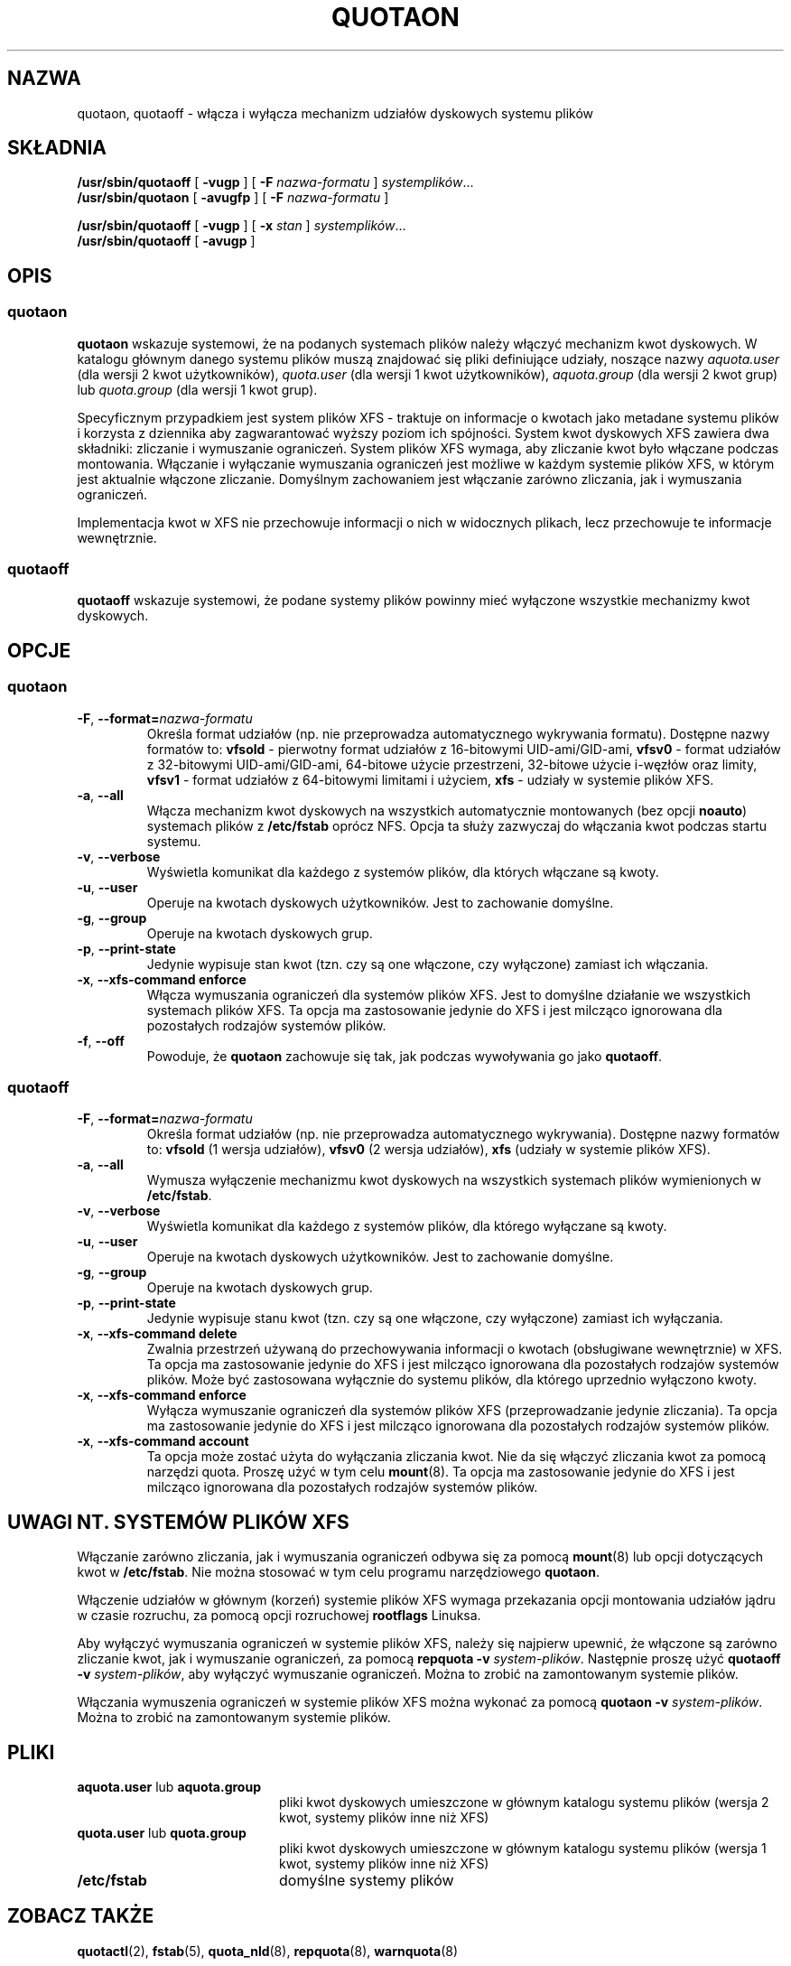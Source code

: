 .\"*******************************************************************
.\"
.\" This file was generated with po4a. Translate the source file.
.\"
.\"*******************************************************************
.\" This file is distributed under the same license as original manpage
.\" Copyright of the original manpage:
.\" Copyright © 1980-2008 Marco van Wieringen, Jan Kara et al (GPL-2+)
.\" Copyright © of Polish translation:
.\" Wojtek Kotwica (PTM) <wkotwica@post.pl>, 2000.
.\" Andrzej M. Krzysztofowicz (PTM) <ankry@green.mf.pg.gda.pl>, 2002.
.\" Michał Kułach <michal.kulach@gmail.com>, 2012.
.TH QUOTAON 8   
.UC 4
.SH NAZWA
quotaon, quotaoff \- włącza i wyłącza mechanizm udziałów dyskowych systemu
plików
.SH SKŁADNIA
\fB/usr/sbin/quotaoff\fP [ \fB\-vugp\fP ] [ \fB\-F\fP \fInazwa\-formatu\fP ]
\fIsystemplików\fP.\|.\|.
.br
\fB/usr/sbin/quotaon\fP [ \fB\-avugfp\fP ] [ \fB\-F\fP \fInazwa\-formatu\fP ]
.LP
\fB/usr/sbin/quotaoff\fP [ \fB\-vugp\fP ] [ \fB\-x\fP \fIstan\fP ] \fIsystemplików\fP.\|.\|.
.br
\fB/usr/sbin/quotaoff\fP [ \fB\-avugp\fP ]
.SH OPIS
.SS quotaon
.IX "quotaon command" "" "\fLquotaon\fR \(em turn filesystem quotas on"
.IX "user quotas" "quotaon command" "" "\fLquotaon\fR \(em turn filesystem quotas on"
.IX "disk quotas" "quotaon command" "" "\fLquotaon\fR \(em turn filesystem quotas on"
.IX quotas "quotaon command" "" "\fLquotaon\fR \(em turn filesystem quotas on"
.IX filesystem "quotaon command" "" "\fLquotaon\fR \(em turn filesystem quotas on"
.LP
\fBquotaon\fP wskazuje systemowi, że na podanych systemach plików należy
włączyć mechanizm kwot dyskowych. W katalogu głównym danego systemu plików
muszą znajdować się pliki definiujące udziały, noszące nazwy \fIaquota.user\fP
(dla wersji 2 kwot użytkowników), \fIquota.user\fP (dla wersji 1 kwot
użytkowników), \fIaquota.group\fP (dla wersji 2 kwot grup) lub \fIquota.group\fP
(dla wersji 1 kwot grup).
.PP
Specyficznym przypadkiem jest system plików XFS \- traktuje on informacje o
kwotach jako metadane systemu plików i korzysta z dziennika aby
zagwarantować wyższy poziom ich spójności. System kwot dyskowych XFS zawiera
dwa składniki: zliczanie i wymuszanie ograniczeń. System plików XFS wymaga,
aby zliczanie kwot było włączane podczas montowania. Włączanie i wyłączanie
wymuszania ograniczeń jest możliwe w każdym systemie plików XFS, w którym
jest aktualnie włączone zliczanie. Domyślnym zachowaniem jest włączanie
zarówno zliczania, jak i wymuszania ograniczeń.
.PP
Implementacja kwot w XFS nie przechowuje informacji o nich w widocznych
plikach, lecz przechowuje te informacje wewnętrznie.
.SS quotaoff
.IX "quotaoff command" "" "\fLquotaoff\fR \(em turn filesystem quotas off"
.IX "user quotas" "quotaoff command" "" "\fLquotaoff\fR \(em turn filesystem quotas off"
.IX "disk quotas" "quotaoff command" "" "\fLquotaoff\fR \(em turn filesystem quotas off"
.IX quotas "quotaoff command" "" "\fLquotaoff\fR \(em turn filesystem quotas off"
.IX filesystem "quotaoff command" "" "\fLquotaoff\fR \(em turn filesystem quotas off"
.LP
\fBquotaoff\fP wskazuje systemowi, że podane systemy plików powinny mieć
wyłączone wszystkie mechanizmy kwot dyskowych.
.SH OPCJE
.SS quotaon
.TP 
\fB\-F\fP, \fB\-\-format=\fP\fInazwa\-formatu\fP
Określa format udziałów (np. nie przeprowadza automatycznego wykrywania
formatu). Dostępne nazwy formatów to: \fBvfsold\fP \- pierwotny format udziałów
z 16\-bitowymi UID\-ami/GID\-ami, \fBvfsv0\fP \- format udziałów z 32\-bitowymi
UID\-ami/GID\-ami, 64\-bitowe użycie przestrzeni, 32\-bitowe użycie i\-węzłów
oraz limity, \fBvfsv1\fP \- format udziałów z 64\-bitowymi limitami i użyciem,
\fBxfs\fP \- udziały w systemie plików XFS.
.TP 
\fB\-a\fP, \fB\-\-all\fP
Włącza mechanizm kwot dyskowych na wszystkich automatycznie montowanych (bez
opcji \fBnoauto\fP)  systemach plików z \fB/etc/fstab\fP oprócz NFS. Opcja ta
służy zazwyczaj do włączania kwot podczas startu systemu.
.TP 
\fB\-v\fP, \fB\-\-verbose\fP
Wyświetla komunikat dla każdego z systemów plików, dla których włączane są
kwoty.
.TP 
\fB\-u\fP, \fB\-\-user\fP
Operuje na kwotach dyskowych użytkowników. Jest to zachowanie domyślne.
.TP 
\fB\-g\fP, \fB\-\-group\fP
Operuje na kwotach dyskowych grup.
.TP 
\fB\-p\fP, \fB\-\-print\-state\fP
Jedynie wypisuje stan kwot (tzn. czy są one włączone, czy wyłączone)
zamiast ich włączania.
.TP 
\fB\-x\fP, \fB\-\-xfs\-command enforce\fP
Włącza wymuszania ograniczeń dla systemów plików XFS. Jest to domyślne
działanie we wszystkich systemach plików XFS. Ta opcja ma zastosowanie
jedynie do XFS i jest milcząco ignorowana dla pozostałych rodzajów systemów
plików.
.TP 
\fB\-f\fP, \fB\-\-off\fP
Powoduje, że \fBquotaon\fP zachowuje się tak, jak podczas wywoływania go jako
\fBquotaoff\fP.
.SS quotaoff
.TP 
\fB\-F\fP, \fB\-\-format=\fP\fInazwa\-formatu\fP
Określa format udziałów (np. nie przeprowadza automatycznego
wykrywania). Dostępne nazwy formatów to: \fBvfsold\fP (1 wersja udziałów),
\fBvfsv0\fP (2 wersja udziałów), \fBxfs\fP (udziały w systemie plików XFS).
.TP 
\fB\-a\fP, \fB\-\-all\fP
Wymusza wyłączenie mechanizmu kwot dyskowych na wszystkich systemach plików
wymienionych w \fB/etc/fstab\fP.
.TP 
\fB\-v\fP, \fB\-\-verbose\fP
Wyświetla komunikat dla każdego z systemów plików, dla którego wyłączane są
kwoty.
.TP 
\fB\-u\fP, \fB\-\-user\fP
Operuje na kwotach dyskowych użytkowników. Jest to zachowanie domyślne.
.TP 
\fB\-g\fP, \fB\-\-group\fP
Operuje na kwotach dyskowych grup.
.TP 
\fB\-p\fP, \fB\-\-print\-state\fP
Jedynie wypisuje stanu kwot (tzn. czy są one włączone, czy wyłączone)
zamiast ich wyłączania.
.TP 
\fB\-x\fP, \fB\-\-xfs\-command delete\fP
Zwalnia przestrzeń używaną do przechowywania informacji o kwotach
(obsługiwane wewnętrznie) w XFS. Ta opcja ma zastosowanie jedynie do XFS i
jest milcząco ignorowana dla pozostałych rodzajów systemów plików.  Może być
zastosowana wyłącznie do systemu plików, dla którego uprzednio wyłączono
kwoty.
.TP 
\fB\-x\fP, \fB\-\-xfs\-command enforce\fP
Wyłącza wymuszanie ograniczeń dla systemów plików XFS (przeprowadzanie
jedynie zliczania). Ta opcja ma zastosowanie jedynie do XFS i jest milcząco
ignorowana dla pozostałych rodzajów systemów plików.
.TP 
\fB\-x\fP, \fB\-\-xfs\-command account\fP
Ta opcja może zostać użyta do wyłączania zliczania kwot. Nie da się włączyć
zliczania kwot za pomocą narzędzi quota. Proszę użyć w tym celu
\fBmount\fP(8). Ta opcja ma zastosowanie jedynie do XFS i jest milcząco
ignorowana dla pozostałych rodzajów systemów plików.
.SH "UWAGI NT. SYSTEMÓW PLIKÓW XFS"
Włączanie zarówno zliczania, jak i wymuszania ograniczeń odbywa się za
pomocą \fBmount\fP(8)  lub opcji dotyczących kwot w \fB/etc/fstab\fP.  Nie można
stosować w tym celu programu narzędziowego \fBquotaon\fP.
.PP
Włączenie udziałów w głównym (korzeń) systemie plików XFS wymaga przekazania
opcji montowania udziałów jądru w czasie rozruchu, za pomocą opcji
rozruchowej \fBrootflags\fP Linuksa.
.PP
Aby wyłączyć wymuszania ograniczeń w systemie plików XFS, należy się
najpierw upewnić, że włączone są zarówno zliczanie kwot, jak i wymuszanie
ograniczeń, za pomocą \fBrepquota \-v\fP \fIsystem\-plików\fP. Następnie proszę użyć
\fBquotaoff \-v\fP \fIsystem\-plików\fP, aby wyłączyć wymuszanie ograniczeń. Można
to zrobić na zamontowanym systemie plików.
.PP
Włączania wymuszenia ograniczeń w systemie plików XFS można wykonać za
pomocą \fBquotaon \-v\fP \fIsystem\-plików\fP. Można to zrobić na zamontowanym
systemie plików.
.SH PLIKI
.PD 0
.TP  20
\fBaquota.user\fP lub \fBaquota.group\fP
pliki kwot dyskowych umieszczone w głównym katalogu systemu plików (wersja 2
kwot, systemy plików inne niż XFS)
.TP 
\fBquota.user\fP lub \fBquota.group\fP
pliki kwot dyskowych umieszczone w głównym katalogu systemu plików (wersja 1
kwot, systemy plików inne niż XFS)
.TP 
\fB/etc/fstab\fP
domyślne systemy plików
.PD
.SH "ZOBACZ TAKŻE"
\fBquotactl\fP(2), \fBfstab\fP(5), \fBquota_nld\fP(8), \fBrepquota\fP(8),
\fBwarnquota\fP(8)
.SH TŁUMACZENIE
Autorami polskiego tłumaczenia niniejszej strony podręcznika man są:
Wojtek Kotwica (PTM) <wkotwica@post.pl>,
Andrzej M. Krzysztofowicz (PTM) <ankry@green.mf.pg.gda.pl>
i
Michał Kułach <michal.kulach@gmail.com>.
.PP
Polskie tłumaczenie jest częścią projektu manpages-pl; uwagi, pomoc, zgłaszanie błędów na stronie http://sourceforge.net/projects/manpages-pl/. Jest zgodne z wersją \fB 4.00 \fPoryginału.
